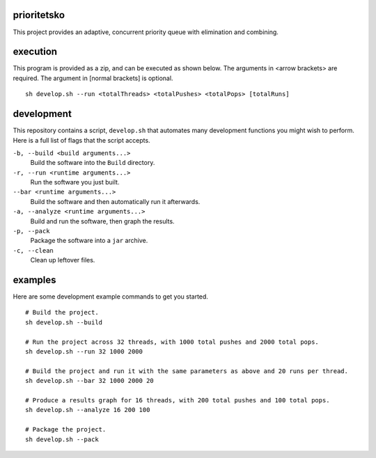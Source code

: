 prioritetsko
----
This project provides an adaptive, concurrent priority queue with elimination and combining.

execution
----
This program is provided as a zip, and can be executed as shown below. The arguments in <arrow brackets> are required. The argument in [normal brackets] is optional.
::
    sh develop.sh --run <totalThreads> <totalPushes> <totalPops> [totalRuns]

development
----
This repository contains a script, ``develop.sh`` that automates many development functions you might wish to perform. Here is a full list of flags that the script accepts.

``-b, --build <build arguments...>``
  Build the software into the ``Build`` directory.
``-r, --run <runtime arguments...>``
  Run the software you just built.
``--bar <runtime arguments...>``
  Build the software and then automatically run it afterwards.
``-a, --analyze <runtime arguments...>``
  Build and run the software, then graph the results.
``-p, --pack``
  Package the software into a ``jar`` archive.
``-c, --clean``
  Clean up leftover files.

examples
----
Here are some development example commands to get you started.
::
  # Build the project.
  sh develop.sh --build
  
  # Run the project across 32 threads, with 1000 total pushes and 2000 total pops.
  sh develop.sh --run 32 1000 2000
  
  # Build the project and run it with the same parameters as above and 20 runs per thread.
  sh develop.sh --bar 32 1000 2000 20
  
  # Produce a results graph for 16 threads, with 200 total pushes and 100 total pops.
  sh develop.sh --analyze 16 200 100

  # Package the project.
  sh develop.sh --pack
